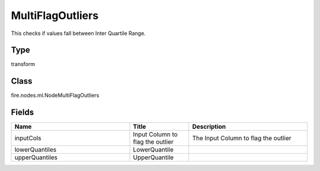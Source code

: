 MultiFlagOutliers
=========== 

This checks if values fall between Inter Quartile Range.

Type
--------- 

transform

Class
--------- 

fire.nodes.ml.NodeMultiFlagOutliers

Fields
--------- 

.. list-table::
      :widths: 10 5 10
      :header-rows: 1

      * - Name
        - Title
        - Description
      * - inputCols
        - Input Column to flag the outlier
        - The Input Column to flag the outlier
      * - lowerQuantiles
        - LowerQuantile
        - 
      * - upperQuantiles
        - UpperQuantile
        - 




